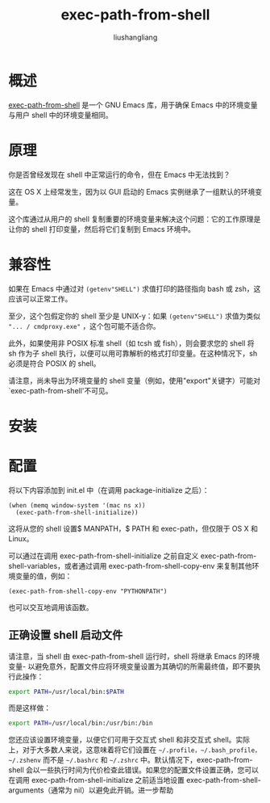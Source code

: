 # -*- coding:utf-8-*-
#+TITLE: exec-path-from-shell
#+AUTHOR: liushangliang
#+EMAIL: phenix3443+github@gmail.com

* 概述


  [[https://github.com/purcell/exec-path-from-shell][exec-path-from-shell]] 是一个 GNU Emacs 库，用于确保 Emacs 中的环境变量与用户 shell 中的环境变量相同。

* 原理
  你是否曾经发现在 shell 中正常运行的命令，但在 Emacs 中无法找到？

  这在 OS X 上经常发生，因为以 GUI 启动的 Emacs 实例继承了一组默认的环境变量。

  这个库通过从用户的 shell 复制重要的环境变量来解决这个问题：它的工作原理是让你的 shell 打印变量，然后将它们复制到 Emacs 环境中。


* 兼容性
  如果在 Emacs 中通过对 =(getenv"SHELL")= 求值打印的路径指向 bash 或 zsh，这应该可以正常工作。

  至少，这个包假定你的 shell 至少是 UNIX-y：如果 =(getenv"SHELL")= 求值为类似 ="... / cmdproxy.exe"= ，这个包可能不适合你。

  此外，如果使用非 POSIX 标准 shell（如 tcsh 或 fish），则会要求您的 shell 将 sh 作为子 shell 执行，以便可以用可靠解析的格式打印变量。在这种情况下，sh 必须是符合 POSIX 的 shell。

  请注意，尚未导出为环境变量的 shell 变量（例如，使用"export"关键字）可能对`exec-path-from-shell'不可见。

* 安装

* 配置
  将以下内容添加到 init.el 中（在调用 package-initialize 之后）：
  #+BEGIN_SRC elisp
(when (memq window-system '(mac ns x))
  (exec-path-from-shell-initialize))
  #+END_SRC

  这将从您的 shell 设置$ MANPATH，$ PATH 和 exec-path，但仅限于 OS X 和 Linux。

  可以通过在调用 exec-path-from-shell-initialize 之前自定义 exec-path-from-shell-variables，或者通过调用 exec-path-from-shell-copy-env 来复制其他环境变量的值，例如：
  #+BEGIN_SRC elisp
(exec-path-from-shell-copy-env "PYTHONPATH")
#+END_SRC

  也可以交互地调用该函数。

** 正确设置 shell 启动文件
   请注意，当 shell 由 exec-path-from-shell 运行时，shell 将继承 Emacs 的环境变量- 以避免意外，配置文件应将环境变量设置为其确切的所需最终值，即不要执行此操作：
   #+BEGIN_SRC sh
export PATH=/usr/local/bin:$PATH
   #+END_SRC

   而是这样做：
   #+BEGIN_SRC sh
export PATH=/usr/local/bin:/usr/bin:/bin
   #+END_SRC

   您还应该设置环境变量，以便它们可用于交互式 shell 和非交互式 shell。实际上，对于大多数人来说，这意味着将它们设置在 =~/.profile，~/.bash_profile，~/.zshenv= 而不是 =~/.bashrc= 和 =~/.zshrc= 中。默认情况下，exec-path-from-shell 会以一些执行时间为代价检查此错误。如果您的配置文件设置正确，您可以在调用 exec-path-from-shell-initialize 之前适当地设置 exec-path-from-shell-arguments（通常为 nil）以避免此开销。进一步帮助
